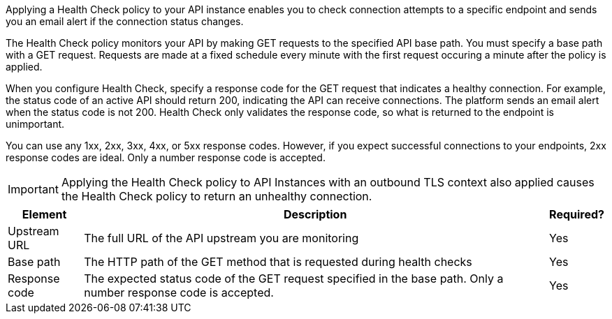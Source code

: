 //tag::intro1[]
Applying a Health Check policy to your API instance enables you to check connection attempts to a specific endpoint and sends you an email alert if the connection status changes.

//end::intro1[]

//tag::intro2[]
The Health Check policy monitors your API by making GET requests to the specified API base path. You must specify a base path with a GET request. Requests are made at a fixed schedule every minute with the first request occuring a minute after the policy is applied.

When you configure Health Check, specify a response code for the GET request that indicates a healthy connection. For example, the status code of an active API should return 200, indicating the API can receive connections. The platform sends an email alert when the status code is not 200. Health Check only validates the response code, so what is returned to the endpoint is unimportant.
 
You can use any 1xx, 2xx, 3xx, 4xx, or 5xx response codes. However, if you expect successful connections to your endpoints, 2xx response codes are ideal. Only a number response code is accepted.

//end::intro2[]

//tag::tlsImportant[]

IMPORTANT: Applying the Health Check policy to API Instances with an outbound TLS context also applied causes the Health Check policy to return an unhealthy connection.

//end::tlsImportant[]

//tag::parameterTable[]
[%header%autowidth.spread,cols="a,a,a"]
|===
| Element | Description | Required?
|Upstream URL  | The full URL of the API upstream you are monitoring | Yes
|Base path  | The HTTP path of the GET method that is requested during health checks | Yes
|Response code  | The expected status code of the GET request specified in the base path. Only a number response code is accepted. | Yes
|===
//end::parameterTable[]